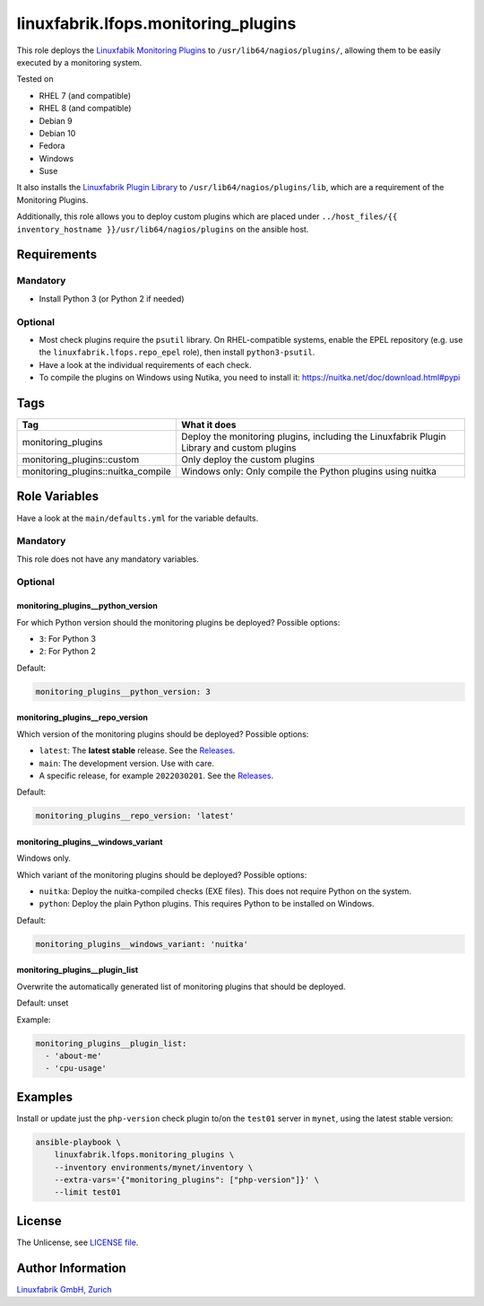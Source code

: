 linuxfabrik.lfops.monitoring_plugins
====================================

This role deploys the `Linuxfabik Monitoring Plugins <https://github.com/Linuxfabrik/monitoring-plugins>`_ to ``/usr/lib64/nagios/plugins/``, allowing them to be easily executed by a monitoring system.

Tested on

* RHEL 7 (and compatible)
* RHEL 8 (and compatible)
* Debian 9
* Debian 10
* Fedora
* Windows
* Suse

It also installs the `Linuxfabrik Plugin Library <https://github.com/Linuxfabrik/monitoring-plugins>`_ to ``/usr/lib64/nagios/plugins/lib``, which are a requirement of the Monitoring Plugins.

Additionally, this role allows you to deploy custom plugins which are placed under ``../host_files/{{ inventory_hostname }}/usr/lib64/nagios/plugins`` on the ansible host.


Requirements
------------


Mandatory
~~~~~~~~~

* Install Python 3 (or Python 2 if needed)


Optional
~~~~~~~~

* Most check plugins require the ``psutil`` library. On RHEL-compatible systems, enable the EPEL repository (e.g. use the ``linuxfabrik.lfops.repo_epel`` role), then install ``python3-psutil``.
* Have a look at the individual requirements of each check.
* To compile the plugins on Windows using Nutika, you need to install it: https://nuitka.net/doc/download.html#pypi


Tags
----

.. csv-table::
    :header-rows: 1

    Tag,                                What it does
    monitoring_plugins,                 "Deploy the monitoring plugins, including the Linuxfabrik Plugin Library and custom plugins"
    monitoring_plugins::custom,         "Only deploy the custom plugins"
    monitoring_plugins::nuitka_compile, "Windows only: Only compile the Python plugins using nuitka"


Role Variables
--------------

Have a look at the ``main/defaults.yml`` for the variable defaults.


Mandatory
~~~~~~~~~

This role does not have any mandatory variables.


Optional
~~~~~~~~


monitoring_plugins__python_version
^^^^^^^^^^^^^^^^^^^^^^^^^^^^^^^^^^

For which Python version should the monitoring plugins be deployed? Possible options:

* ``3``: For Python 3
* ``2``: For Python 2

Default:

.. code-block:: yaml

    monitoring_plugins__python_version: 3


monitoring_plugins__repo_version
^^^^^^^^^^^^^^^^^^^^^^^^^^^^^^^^

Which version of the monitoring plugins should be deployed? Possible options:

* ``latest``: The **latest stable** release. See the `Releases <https://github.com/Linuxfabrik/monitoring-plugins/releases>`_.
* ``main``: The development version. Use with care.
* A specific release, for example ``2022030201``. See the `Releases <https://github.com/Linuxfabrik/monitoring-plugins/releases>`_.

Default:

.. code-block:: yaml

    monitoring_plugins__repo_version: 'latest'


monitoring_plugins__windows_variant
^^^^^^^^^^^^^^^^^^^^^^^^^^^^^^^^^^^

Windows only.

Which variant of the monitoring plugins should be deployed? Possible options:

* ``nuitka``: Deploy the nuitka-compiled checks (EXE files). This does not require Python on the system.
* ``python``: Deploy the plain Python plugins. This requires Python to be installed on Windows.

Default:

.. code-block:: yaml

    monitoring_plugins__windows_variant: 'nuitka'


monitoring_plugins__plugin_list
^^^^^^^^^^^^^^^^^^^^^^^^^^^^^^^

Overwrite the automatically generated list of monitoring plugins that should be deployed.

Default: unset

Example:

.. code-block:: yaml

    monitoring_plugins__plugin_list:
      - 'about-me'
      - 'cpu-usage'


Examples
--------

Install or update just the ``php-version`` check plugin to/on the ``test01`` server in ``mynet``, using the latest stable version:

.. code-block:: bash

    ansible-playbook \
        linuxfabrik.lfops.monitoring_plugins \
        --inventory environments/mynet/inventory \
        --extra-vars='{"monitoring_plugins": ["php-version"]}' \
        --limit test01


License
-------

The Unlicense, see `LICENSE file <https://unlicense.org/>`_.


Author Information
------------------

`Linuxfabrik GmbH, Zurich <https://www.linuxfabrik.ch>`_
